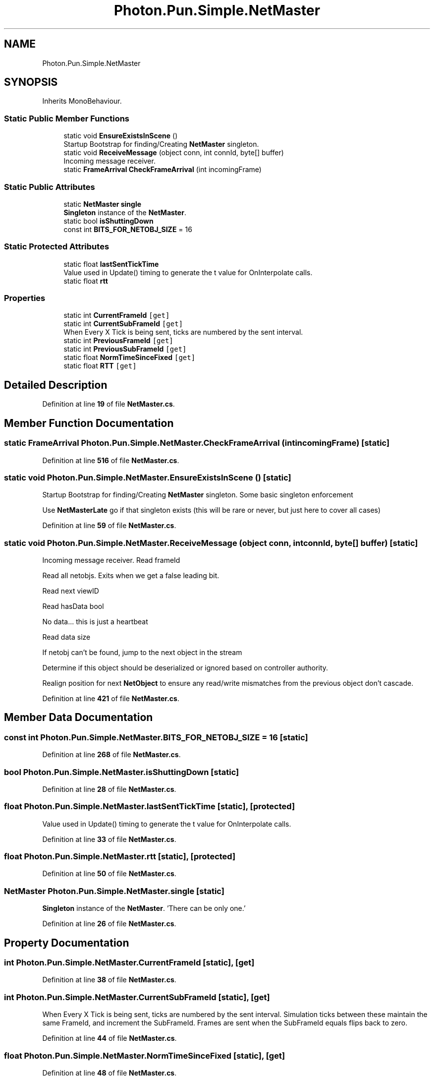 .TH "Photon.Pun.Simple.NetMaster" 3 "Mon Apr 18 2022" "Purrpatrator User manual" \" -*- nroff -*-
.ad l
.nh
.SH NAME
Photon.Pun.Simple.NetMaster
.SH SYNOPSIS
.br
.PP
.PP
Inherits MonoBehaviour\&.
.SS "Static Public Member Functions"

.in +1c
.ti -1c
.RI "static void \fBEnsureExistsInScene\fP ()"
.br
.RI "Startup Bootstrap for finding/Creating \fBNetMaster\fP singleton\&. "
.ti -1c
.RI "static void \fBReceiveMessage\fP (object conn, int connId, byte[] buffer)"
.br
.RI "Incoming message receiver\&. "
.ti -1c
.RI "static \fBFrameArrival\fP \fBCheckFrameArrival\fP (int incomingFrame)"
.br
.in -1c
.SS "Static Public Attributes"

.in +1c
.ti -1c
.RI "static \fBNetMaster\fP \fBsingle\fP"
.br
.RI "\fBSingleton\fP instance of the \fBNetMaster\fP\&. "
.ti -1c
.RI "static bool \fBisShuttingDown\fP"
.br
.ti -1c
.RI "const int \fBBITS_FOR_NETOBJ_SIZE\fP = 16"
.br
.in -1c
.SS "Static Protected Attributes"

.in +1c
.ti -1c
.RI "static float \fBlastSentTickTime\fP"
.br
.RI "Value used in Update() timing to generate the t value for OnInterpolate calls\&. "
.ti -1c
.RI "static float \fBrtt\fP"
.br
.in -1c
.SS "Properties"

.in +1c
.ti -1c
.RI "static int \fBCurrentFrameId\fP\fC [get]\fP"
.br
.ti -1c
.RI "static int \fBCurrentSubFrameId\fP\fC [get]\fP"
.br
.RI "When Every X Tick is being sent, ticks are numbered by the sent interval\&. "
.ti -1c
.RI "static int \fBPreviousFrameId\fP\fC [get]\fP"
.br
.ti -1c
.RI "static int \fBPreviousSubFrameId\fP\fC [get]\fP"
.br
.ti -1c
.RI "static float \fBNormTimeSinceFixed\fP\fC [get]\fP"
.br
.ti -1c
.RI "static float \fBRTT\fP\fC [get]\fP"
.br
.in -1c
.SH "Detailed Description"
.PP 
Definition at line \fB19\fP of file \fBNetMaster\&.cs\fP\&.
.SH "Member Function Documentation"
.PP 
.SS "static \fBFrameArrival\fP Photon\&.Pun\&.Simple\&.NetMaster\&.CheckFrameArrival (int incomingFrame)\fC [static]\fP"

.PP
Definition at line \fB516\fP of file \fBNetMaster\&.cs\fP\&.
.SS "static void Photon\&.Pun\&.Simple\&.NetMaster\&.EnsureExistsInScene ()\fC [static]\fP"

.PP
Startup Bootstrap for finding/Creating \fBNetMaster\fP singleton\&. Some basic singleton enforcement
.PP
Use \fBNetMasterLate\fP go if that singleton exists (this will be rare or never, but just here to cover all cases)
.PP
Definition at line \fB59\fP of file \fBNetMaster\&.cs\fP\&.
.SS "static void Photon\&.Pun\&.Simple\&.NetMaster\&.ReceiveMessage (object conn, int connId, byte[] buffer)\fC [static]\fP"

.PP
Incoming message receiver\&. Read frameId
.PP
Read all netobjs\&. Exits when we get a false leading bit\&.
.PP
Read next viewID
.PP
Read hasData bool
.PP
No data\&.\&.\&. this is just a heartbeat
.PP
Read data size
.PP
If netobj can't be found, jump to the next object in the stream
.PP
Determine if this object should be deserialized or ignored based on controller authority\&.
.PP
Realign position for next \fBNetObject\fP to ensure any read/write mismatches from the previous object don't cascade\&.
.PP
Definition at line \fB421\fP of file \fBNetMaster\&.cs\fP\&.
.SH "Member Data Documentation"
.PP 
.SS "const int Photon\&.Pun\&.Simple\&.NetMaster\&.BITS_FOR_NETOBJ_SIZE = 16\fC [static]\fP"

.PP
Definition at line \fB268\fP of file \fBNetMaster\&.cs\fP\&.
.SS "bool Photon\&.Pun\&.Simple\&.NetMaster\&.isShuttingDown\fC [static]\fP"

.PP
Definition at line \fB28\fP of file \fBNetMaster\&.cs\fP\&.
.SS "float Photon\&.Pun\&.Simple\&.NetMaster\&.lastSentTickTime\fC [static]\fP, \fC [protected]\fP"

.PP
Value used in Update() timing to generate the t value for OnInterpolate calls\&. 
.PP
Definition at line \fB33\fP of file \fBNetMaster\&.cs\fP\&.
.SS "float Photon\&.Pun\&.Simple\&.NetMaster\&.rtt\fC [static]\fP, \fC [protected]\fP"

.PP
Definition at line \fB50\fP of file \fBNetMaster\&.cs\fP\&.
.SS "\fBNetMaster\fP Photon\&.Pun\&.Simple\&.NetMaster\&.single\fC [static]\fP"

.PP
\fBSingleton\fP instance of the \fBNetMaster\fP\&. 'There can be only one\&.' 
.PP
Definition at line \fB26\fP of file \fBNetMaster\&.cs\fP\&.
.SH "Property Documentation"
.PP 
.SS "int Photon\&.Pun\&.Simple\&.NetMaster\&.CurrentFrameId\fC [static]\fP, \fC [get]\fP"

.PP
Definition at line \fB38\fP of file \fBNetMaster\&.cs\fP\&.
.SS "int Photon\&.Pun\&.Simple\&.NetMaster\&.CurrentSubFrameId\fC [static]\fP, \fC [get]\fP"

.PP
When Every X Tick is being sent, ticks are numbered by the sent interval\&. Simulation ticks between these maintain the same FrameId, and increment the SubFrameId\&. Frames are sent when the SubFrameId equals flips back to zero\&. 
.PP
Definition at line \fB44\fP of file \fBNetMaster\&.cs\fP\&.
.SS "float Photon\&.Pun\&.Simple\&.NetMaster\&.NormTimeSinceFixed\fC [static]\fP, \fC [get]\fP"

.PP
Definition at line \fB48\fP of file \fBNetMaster\&.cs\fP\&.
.SS "int Photon\&.Pun\&.Simple\&.NetMaster\&.PreviousFrameId\fC [static]\fP, \fC [get]\fP"

.PP
Definition at line \fB45\fP of file \fBNetMaster\&.cs\fP\&.
.SS "int Photon\&.Pun\&.Simple\&.NetMaster\&.PreviousSubFrameId\fC [static]\fP, \fC [get]\fP"

.PP
Definition at line \fB46\fP of file \fBNetMaster\&.cs\fP\&.
.SS "float Photon\&.Pun\&.Simple\&.NetMaster\&.RTT\fC [static]\fP, \fC [get]\fP"

.PP
Definition at line \fB51\fP of file \fBNetMaster\&.cs\fP\&.

.SH "Author"
.PP 
Generated automatically by Doxygen for Purrpatrator User manual from the source code\&.
